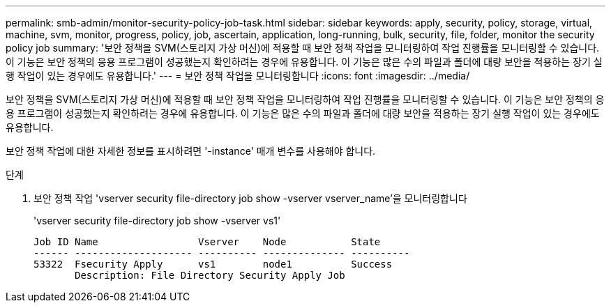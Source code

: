---
permalink: smb-admin/monitor-security-policy-job-task.html 
sidebar: sidebar 
keywords: apply, security, policy, storage, virtual, machine, svm, monitor, progress, policy, job, ascertain, application, long-running, bulk, security, file, folder, monitor the security policy job 
summary: '보안 정책을 SVM(스토리지 가상 머신)에 적용할 때 보안 정책 작업을 모니터링하여 작업 진행률을 모니터링할 수 있습니다. 이 기능은 보안 정책의 응용 프로그램이 성공했는지 확인하려는 경우에 유용합니다. 이 기능은 많은 수의 파일과 폴더에 대량 보안을 적용하는 장기 실행 작업이 있는 경우에도 유용합니다.' 
---
= 보안 정책 작업을 모니터링합니다
:icons: font
:imagesdir: ../media/


[role="lead"]
보안 정책을 SVM(스토리지 가상 머신)에 적용할 때 보안 정책 작업을 모니터링하여 작업 진행률을 모니터링할 수 있습니다. 이 기능은 보안 정책의 응용 프로그램이 성공했는지 확인하려는 경우에 유용합니다. 이 기능은 많은 수의 파일과 폴더에 대량 보안을 적용하는 장기 실행 작업이 있는 경우에도 유용합니다.

보안 정책 작업에 대한 자세한 정보를 표시하려면 '-instance' 매개 변수를 사용해야 합니다.

.단계
. 보안 정책 작업 'vserver security file-directory job show -vserver vserver_name'을 모니터링합니다
+
'vserver security file-directory job show -vserver vs1'

+
[listing]
----

Job ID Name                 Vserver    Node           State
------ -------------------- ---------- -------------- ----------
53322  Fsecurity Apply      vs1        node1          Success
       Description: File Directory Security Apply Job
----

